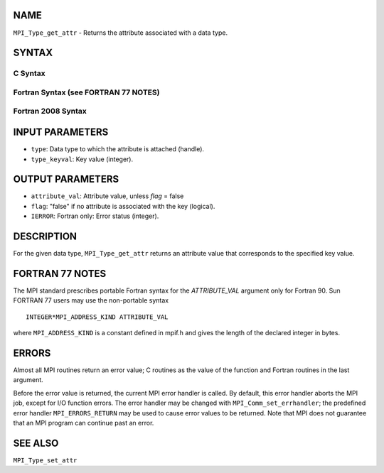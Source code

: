 NAME
----

``MPI_Type_get_attr`` - Returns the attribute associated with a data
type.

SYNTAX
------

C Syntax
~~~~~~~~

.. code-block:: c
   :linenos:

   #include <mpi.h>
   int MPI_Type_get_attr(MPI_Datatype type, int type_keyval, void *attribute_val, int *flag)

Fortran Syntax (see FORTRAN 77 NOTES)
~~~~~~~~~~~~~~~~~~~~~~~~~~~~~~~~~~~~~

.. code-block:: fortran
   :linenos:

   USE MPI
   ! or the older form: INCLUDE 'mpif.h'
   MPI_TYPE_GET_ATTR(TYPE, TYPE_KEYVAL, ATTRIBUTE_VAL, FLAG, IERROR)
   	INTEGER	TYPE, TYPE_KEYVAL, IERROR
   	INTEGER(KIND=MPI_ADDRESS_KIND) ATTRIBUTE_VAL
   	LOGICAL FLAG

Fortran 2008 Syntax
~~~~~~~~~~~~~~~~~~~

.. code-block:: fortran
   :linenos:

   USE mpi_f08
   MPI_Type_get_attr(datatype, type_keyval, attribute_val, flag, ierror)
   	TYPE(MPI_Datatype), INTENT(IN) :: datatype
   	INTEGER, INTENT(IN) :: type_keyval
   	INTEGER(KIND=MPI_ADDRESS_KIND), INTENT(OUT) :: attribute_val
   	LOGICAL, INTENT(OUT) :: flag
   	INTEGER, OPTIONAL, INTENT(OUT) :: ierror

INPUT PARAMETERS
----------------

* ``type``: Data type to which the attribute is attached (handle). 

* ``type_keyval``: Key value (integer). 

OUTPUT PARAMETERS
-----------------

* ``attribute_val``: Attribute value, unless *flag* = false 

* ``flag``: "false" if no attribute is associated with the key (logical). 

* ``IERROR``: Fortran only: Error status (integer). 

DESCRIPTION
-----------

For the given data type, ``MPI_Type_get_attr`` returns an attribute value
that corresponds to the specified key value.

FORTRAN 77 NOTES
----------------

The MPI standard prescribes portable Fortran syntax for the
*ATTRIBUTE_VAL* argument only for Fortran 90. Sun FORTRAN 77 users may
use the non-portable syntax

::

        INTEGER*MPI_ADDRESS_KIND ATTRIBUTE_VAL

where ``MPI_ADDRESS_KIND`` is a constant defined in mpif.h and gives the
length of the declared integer in bytes.

ERRORS
------

Almost all MPI routines return an error value; C routines as the value
of the function and Fortran routines in the last argument.

Before the error value is returned, the current MPI error handler is
called. By default, this error handler aborts the MPI job, except for
I/O function errors. The error handler may be changed with
``MPI_Comm_set_errhandler``; the predefined error handler ``MPI_ERRORS_RETURN``
may be used to cause error values to be returned. Note that MPI does not
guarantee that an MPI program can continue past an error.

SEE ALSO
--------

| ``MPI_Type_set_attr``
